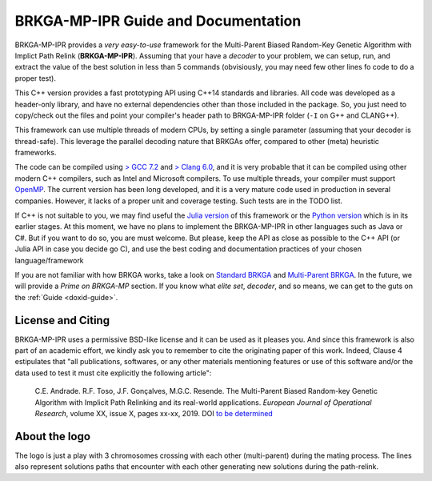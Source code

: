 .. index:: pair: page; BRKGA-MP-IPR Guide and Documentation
.. _doxid-indexpage:

BRKGA-MP-IPR Guide and Documentation
===============================================================================

BRKGA-MP-IPR provides a *very easy-to-use* framework for the Multi-Parent
Biased Random-Key Genetic Algorithm with Implict Path Relink
(**BRKGA-MP-IPR**). Assuming that your have a *decoder* to your problem, we can
setup, run, and extract the value of the best solution in less than 5 commands
(obvisiously, you may need few other lines fo code to do a proper test).

This C++ version provides a fast prototyping API using C++14 standards and
libraries. All code was developed as a header-only library, and have no
external dependencies other than those included in the package. So, you just
need to copy/check out the files and point your compiler's header path to
BRKGA-MP-IPR folder (``-I`` on G++ and CLANG++).

This framework can use multiple threads of modern CPUs, by setting a single
parameter (assuming that your decoder is thread-safe). This leverage the
parallel decoding nature that BRKGAs offer, compared to other (meta) heuristic
frameworks.

The code can be compiled using `> GCC 7.2 <https://gcc.gnu.org>`_ and `> Clang
6.0 <https://clang.llvm.org>`_, and it is very probable that it can be
compiled using other modern C++ compilers, such as Intel and Microsoft
compilers. To use multiple threads, your compiler must support `OpenMP
<https://www.openmp.org>`_. The current version has been long developed, and
it is a very mature code used in production in several companies. However, it
lacks of a proper unit and coverage testing. Such tests are in the TODO list.

If C++ is not suitable to you, we may find useful the
`Julia version <https://github.com/ceandrade/brkga_mp_ipr_julia>`_
of this framework
or the `Python version <https://github.com/ceandrade/brkga_mp_ipr_python>`_
which is in its earlier stages.
At this moment, we have no plans to implement the BRKGA-MP-IPR in other
languages such as Java or C#. But if you want to do so, you are
must welcome. But please, keep the API as close as possible to the C++ API
(or Julia API in case you decide go C), and use the best coding and
documentation practices of your chosen language/framework

If you are not familiar with how BRKGA works, take a look on `Standard BRKGA
<http://dx.doi.org/10.1007/s10732-010-9143-1>`_ and `Multi-Parent BRKGA
<http://dx.doi.org/xxx>`_. In the future, we will provide a *Prime on
BRKGA-MP* section. If you know what *elite set*, *decoder*, and so means, we
can get to the guts on the :ref:`Guide <doxid-guide>`.


License and Citing
-------------------------------------------------------------------------------

BRKGA-MP-IPR uses a permissive BSD-like license and it can be used as it
pleases you. And since this framework is also part of an academic effort, we
kindly ask you to remember to cite the originating paper of this work. Indeed,
Clause 4 estipulates that "all publications, softwares, or any other materials
mentioning features or use of this software and/or the data used to test it
must cite explicitly the following article":

  C.E. Andrade. R.F. Toso, J.F. Gonçalves, M.G.C. Resende. The Multi-Parent
  Biased Random-key Genetic Algorithm with Implicit Path Relinking and its
  real-world applications.  *European Journal of Operational Research*,
  volume XX, issue X, pages xx-xx, 2019.
  DOI `to be determined <http://dx.doi.org/xxx>`_


About the logo
-------------------------------------------------------------------------------

The logo is just a play with 3 chromosomes crossing with each other
(multi-parent) during the mating process. The lines also represent solutions
paths that encounter with each other generating new solutions during the
path-relink.

